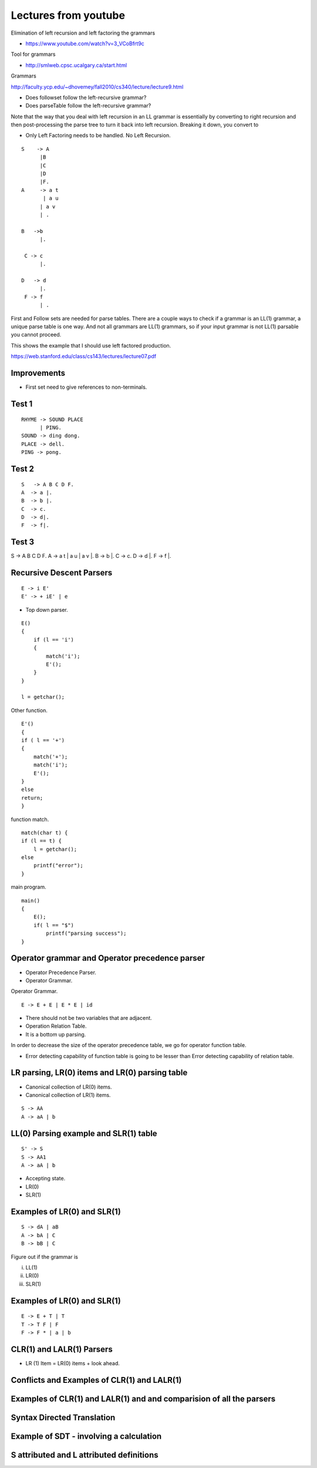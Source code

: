 Lectures from youtube
=====================


Elimination of left recursion and left factoring the grammars

* https://www.youtube.com/watch?v=3_VCoBfrt9c


Tool for grammars

* http://smlweb.cpsc.ucalgary.ca/start.html

Grammars

http://faculty.ycp.edu/~dhovemey/fall2010/cs340/lecture/lecture9.html


* Does followset follow the left-recursive grammar?
* Does parseTable follow the left-recursive grammar?



Note that the way that you deal with left recursion in an LL grammar is essentially by converting to right recursion
and then post-processing the parse tree to turn it back into left recursion. Breaking it down, you convert to


* Only Left Factoring needs to be handled. No Left Recursion.


::

    S    -> A
          |B
          |C
          |D
          |F.
    A     -> a t
           | a u
          | a v
          | .

    B   ->b
          |.

     C -> c
          |.

    D   -> d
          |.
     F -> f
          | .



First and Follow sets are needed for parse tables. There are a couple ways to check if
a grammar is an LL(1) grammar, a unique parse table is one way. And not all grammars
are LL(1) grammars, so if your input grammar is not LL(1) parsable you cannot proceed.


This shows the example that I should use left factored production.

https://web.stanford.edu/class/cs143/lectures/lecture07.pdf


Improvements
------------

* First set need to give references to non-terminals.


Test 1
------

::

    RHYME -> SOUND PLACE
          | PING.
    SOUND -> ding dong.
    PLACE -> dell.
    PING -> pong.


Test 2
------

::

    S   -> A B C D F.
    A  -> a |.
    B  -> b |.
    C  -> c.
    D  -> d|.
    F  -> f|.


Test 3
------


S     -> A B C D F.
A     -> a t | a u | a v |.
B     -> b |.
C     -> c.
D     -> d |.
F     -> f |.


Recursive Descent Parsers
-------------------------

.. raw:: html

    <iframe width="560" height="315" src="https://www.youtube.com/embed/SH5F-rwWEog?list=PLEbnTDJUr_IcPtUXFy2b1sGRPsLFMghhS" frameborder="0" allowfullscreen></iframe>

::

    E -> i E'
    E' -> + iE' | e

* Top down parser.

::

    E()
    {
        if (l == 'i')
        {
            match('i');
            E'();
        }
    }

    l = getchar();

Other function.

::

    E'()
    {
    if ( l == '+')
    {
        match('+');
        match('i');
        E'();
    }
    else
    return;
    }

function match.

::

    match(char t) {
    if (l == t) {
        l = getchar();
    else
        printf("error");
    }

main program.

::

    main()
    {
        E();
        if( l == "$")
            printf("parsing success");
    }


Operator grammar and Operator precedence parser
-----------------------------------------------

.. raw:: html

    <iframe width="560" height="315" src="https://www.youtube.com/embed/n5UWAaw_byw" frameborder="0" allowfullscreen></iframe>

* Operator Precedence Parser.
* Operator Grammar.

Operator Grammar.

::

    E -> E + E | E * E | id

* There should not be two variables that are adjacent.
* Operation Relation Table.
* It is a bottom up parsing.

In order to decrease the size of the operator precedence table, we go for operator function table.

* Error detecting capability of function table is going to be lesser than Error detecting capability of relation table.

LR parsing, LR(0) items and LR(0) parsing table
-----------------------------------------------

.. raw:: html

    <iframe width="560" height="315" src="https://www.youtube.com/embed/APJ_Eh60Qwo" frameborder="0" allowfullscreen></iframe>

* Canonical collection of LR(0) items.
* Canonical collection of LR(1) items.

::

    S -> AA
    A -> aA | b


LL(0) Parsing example and SLR(1) table
--------------------------------------

.. raw:: html

    <iframe width="560" height="315" src="https://www.youtube.com/embed/0kiTNN2kHyY" frameborder="0" allowfullscreen></iframe>


::

    S' -> S
    S -> AA1
    A -> aA | b


* Accepting state.
* LR(0)
* SLR(1)

Examples of LR(0) and SLR(1)
----------------------------

::

    S -> dA | aB
    A -> bA | C
    B -> bB | C


Figure out if the grammar is


i) LL(1)
ii) LR(0)
iii) SLR(1)

Examples of LR(0) and SLR(1)
----------------------------


.. raw:: html

    <iframe width="560" height="315" src="https://www.youtube.com/embed/5s4CWn6GiwY" frameborder="0" allowfullscreen></iframe>

::

    E -> E + T | T
    T -> T F | F
    F -> F * | a | b


CLR(1) and LALR(1) Parsers
--------------------------

.. raw:: html

    <iframe width="560" height="315" src="https://www.youtube.com/embed/VSkfnRfNuwI" frameborder="0" allowfullscreen></iframe>


* LR (1) Item = LR(0) items + look ahead.

Conflicts and Examples of CLR(1) and LALR(1)
--------------------------------------------

.. raw:: html

    <iframe width="560" height="315" src="https://www.youtube.com/embed/Nxj0g1mk5Ak" frameborder="0" allowfullscreen></iframe>


Examples of CLR(1) and LALR(1) and and comparision of all the parsers
---------------------------------------------------------------------

.. raw:: html

    <iframe width="560" height="315" src="https://www.youtube.com/embed/1XD2wk52-Cs" frameborder="0" allowfullscreen></iframe>


Syntax Directed Translation
---------------------------

.. raw:: html

    <iframe width="560" height="315" src="https://www.youtube.com/embed/queUceGJqh0" frameborder="0" allowfullscreen></iframe>

Example of SDT - involving a calculation
----------------------------------------

.. raw:: html

    <iframe width="560" height="315" src="https://www.youtube.com/embed/fmRgKPLEROg" frameborder="0" allowfullscreen></iframe>

S attributed and L attributed definitions
-----------------------------------------

.. raw:: html

   <iframe width="560" height="315" src="https://www.youtube.com/embed/rdnAJBoFKOw" frameborder="0" allowfullscreen></iframe>
